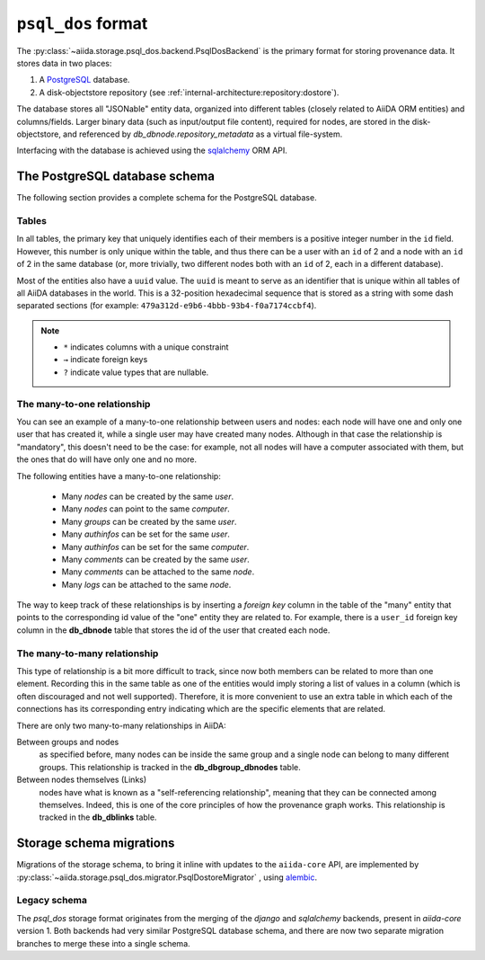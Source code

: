 .. _internal_architecture:storage:psql_dos:

``psql_dos`` format
*******************

The :py:class:`~aiida.storage.psql_dos.backend.PsqlDosBackend` is the primary format for storing provenance data.
It stores data in two places:

1. A `PostgreSQL <https://www.postgresql.org/>`_ database.
2. A disk-objectstore repository (see :ref:`internal-architecture:repository:dostore`).

The database stores all "JSONable" entity data, organized into different tables (closely related to AiiDA ORM entities) and columns/fields.
Larger binary data (such as input/output file content), required for nodes, are stored in the disk-objectstore, and referenced by `db_dbnode.repository_metadata` as a virtual file-system.

Interfacing with the database is achieved using the `sqlalchemy <https://www.sqlalchemy.org/>`_ ORM API.


The PostgreSQL database schema
==============================

The following section provides a complete schema for the PostgreSQL database.

Tables
------

In all tables, the primary key that uniquely identifies each of their members is a positive integer number in the ``id`` field.
However, this number is only unique within the table, and thus there can be a user with an ``id`` of 2 and a node with an ``id`` of 2 in the same database (or, more trivially, two different nodes both with an ``id`` of 2, each in a different database).

Most of the entities also have a ``uuid`` value.
The ``uuid`` is meant to serve as an identifier that is unique within all tables of all AiiDA databases in the world.
This is a 32-position hexadecimal sequence that is stored as a string with some dash separated sections (for example: ``479a312d-e9b6-4bbb-93b4-f0a7174ccbf4``).

.. note::

  - ``*`` indicates columns with a unique constraint
  - ``→`` indicate foreign keys
  - ``?`` indicate value types that are nullable.

.. sqla-model:: ~aiida.storage.psql_dos.models.user.DbUser

.. sqla-model:: ~aiida.storage.psql_dos.models.node.DbNode

.. sqla-model:: ~aiida.storage.psql_dos.models.node.DbLink

.. sqla-model:: ~aiida.storage.psql_dos.models.group.DbGroup

.. sqla-model:: ~aiida.storage.psql_dos.models.group.DbGroupNode

.. sqla-model:: ~aiida.storage.psql_dos.models.computer.DbComputer

.. sqla-model:: ~aiida.storage.psql_dos.models.authinfo.DbAuthInfo

.. sqla-model:: ~aiida.storage.psql_dos.models.comment.DbComment

.. sqla-model:: ~aiida.storage.psql_dos.models.log.DbLog

.. sqla-model:: ~aiida.storage.psql_dos.models.settings.DbSetting


The many-to-one relationship
----------------------------

You can see an example of a many-to-one relationship between users and nodes: each node will have one and only one user that has created it, while a single user may have created many nodes.
Although in that case the relationship is "mandatory", this doesn't need to be the case: for example, not all nodes will have a computer associated with them, but the ones that do will have only one and no more.

The following entities have a many-to-one relationship:

 * Many `nodes` can be created by the same `user`.
 * Many `nodes` can point to the same `computer`.
 * Many `groups` can be created by the same `user`.
 * Many `authinfos` can be set for the same `user`.
 * Many `authinfos` can be set for the same `computer`.
 * Many `comments` can be created by the same `user`.
 * Many `comments` can be attached to the same `node`.
 * Many `logs` can be attached to the same `node`.

The way to keep track of these relationships is by inserting a `foreign key` column in the table of the "many" entity that points to the corresponding id value of the "one" entity they are related to.
For example, there is a ``user_id`` foreign key column in the **db_dbnode** table that stores the id of the user that created each node.


The many-to-many relationship
-----------------------------

This type of relationship is a bit more difficult to track, since now both members can be related to more than one element.
Recording this in the same table as one of the entities would imply storing a list of values in a column (which is often discouraged and not well supported).
Therefore, it is more convenient to use an extra table in which each of the connections has its corresponding entry indicating which are the specific elements that are related.

There are only two many-to-many relationships in AiiDA:

Between groups and nodes
   as specified before, many nodes can be inside the same group and a single node can belong to many different groups.
   This relationship is tracked in the **db_dbgroup_dbnodes** table.

Between nodes themselves (Links)
   nodes have what is known as a "self-referencing relationship", meaning that they can be connected among themselves.
   Indeed, this is one of the core principles of how the provenance graph works.
   This relationship is tracked in the **db_dblinks** table.

Storage schema migrations
=========================

Migrations of the storage schema, to bring it inline with updates to the ``aiida-core`` API, are implemented by :py:class:`~aiida.storage.psql_dos.migrator.PsqlDostoreMigrator` , using `alembic <https://alembic.sqlalchemy.org>`_.

Legacy schema
-------------

The `psql_dos` storage format originates from the merging of the `django` and `sqlalchemy` backends, present in `aiida-core` version 1.
Both backends had very similar PostgreSQL database schema, and there are now two separate migration branches to merge these into a single schema.

